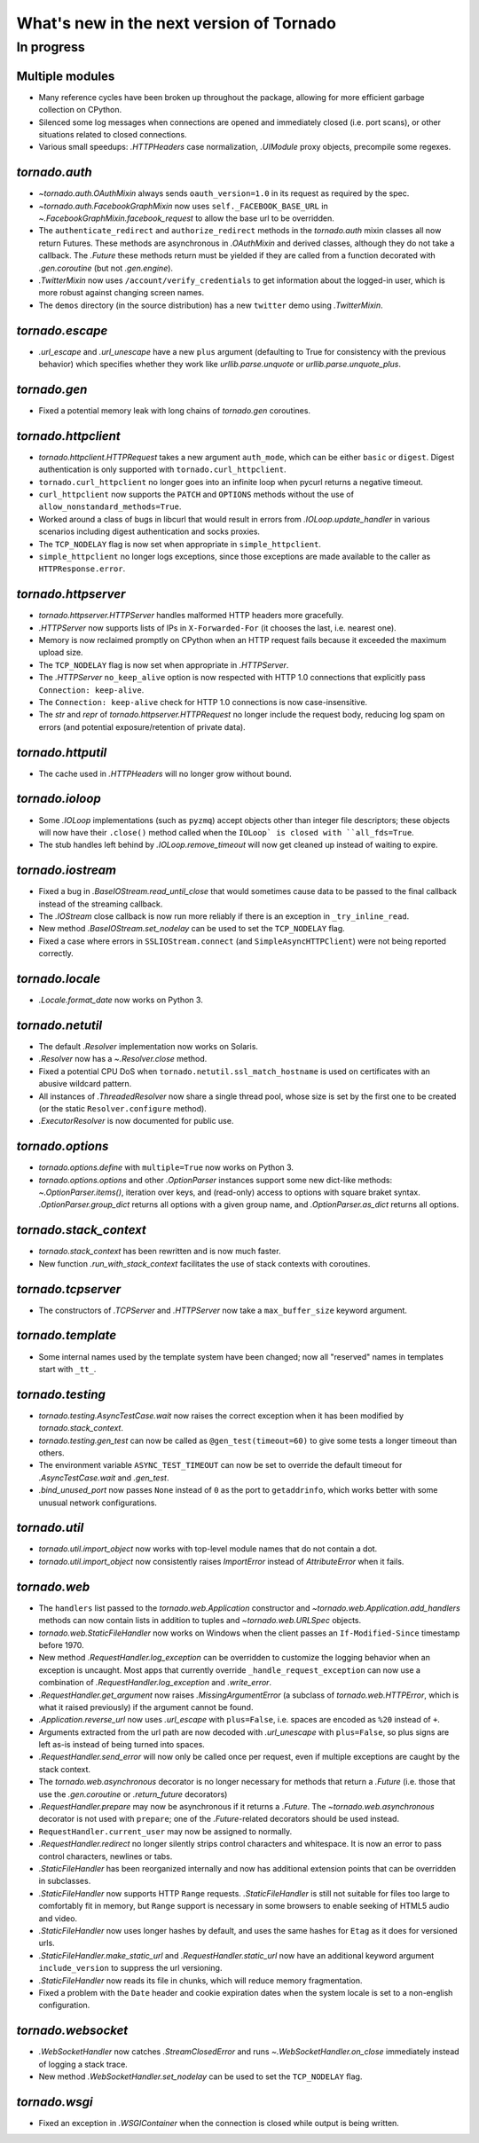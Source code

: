 What's new in the next version of Tornado
=========================================

In progress
-----------

Multiple modules
~~~~~~~~~~~~~~~~

* Many reference cycles have been broken up throughout the package,
  allowing for more efficient garbage collection on CPython.
* Silenced some log messages when connections are opened and immediately
  closed (i.e. port scans), or other situations related to closed
  connections.
* Various small speedups: `.HTTPHeaders` case normalization, `.UIModule`
  proxy objects, precompile some regexes.

`tornado.auth`
~~~~~~~~~~~~~~

* `~tornado.auth.OAuthMixin` always sends ``oauth_version=1.0`` in its
  request as required by the spec.
* `~tornado.auth.FacebookGraphMixin` now uses ``self._FACEBOOK_BASE_URL``
  in `~.FacebookGraphMixin.facebook_request` to allow the base url to be
  overridden.
* The ``authenticate_redirect`` and ``authorize_redirect`` methods in the
  `tornado.auth` mixin classes all now return Futures.  These methods
  are asynchronous in `.OAuthMixin` and derived classes, although they
  do not take a callback.  The `.Future` these methods return must be
  yielded if they are called from a function decorated with `.gen.coroutine`
  (but not `.gen.engine`).
* `.TwitterMixin` now uses ``/account/verify_credentials`` to get information
  about the logged-in user, which is more robust against changing screen
  names.
* The ``demos`` directory (in the source distribution) has a new
  ``twitter`` demo using `.TwitterMixin`.

`tornado.escape`
~~~~~~~~~~~~~~~~

* `.url_escape` and `.url_unescape` have a new ``plus`` argument (defaulting
  to True for consistency with the previous behavior) which specifies
  whether they work like `urllib.parse.unquote` or `urllib.parse.unquote_plus`.

`tornado.gen`
~~~~~~~~~~~~~

* Fixed a potential memory leak with long chains of `tornado.gen` coroutines.

`tornado.httpclient`
~~~~~~~~~~~~~~~~~~~~

* `tornado.httpclient.HTTPRequest` takes a new argument ``auth_mode``,
  which can be either ``basic`` or ``digest``.  Digest authentication
  is only supported with ``tornado.curl_httpclient``.
* ``tornado.curl_httpclient`` no longer goes into an infinite loop when
  pycurl returns a negative timeout.
* ``curl_httpclient`` now supports the ``PATCH`` and ``OPTIONS`` methods
  without the use of ``allow_nonstandard_methods=True``.
* Worked around a class of bugs in libcurl that would result in
  errors from `.IOLoop.update_handler` in various scenarios including
  digest authentication and socks proxies.
* The ``TCP_NODELAY`` flag is now set when appropriate in ``simple_httpclient``.
* ``simple_httpclient`` no longer logs exceptions, since those exceptions
  are made available to the caller as ``HTTPResponse.error``.

`tornado.httpserver`
~~~~~~~~~~~~~~~~~~~~

* `tornado.httpserver.HTTPServer` handles malformed HTTP headers more
  gracefully.
* `.HTTPServer` now supports lists of IPs in ``X-Forwarded-For``
  (it chooses the last, i.e. nearest one).
* Memory is now reclaimed promptly on CPython when an HTTP request
  fails because it exceeded the maximum upload size.
* The ``TCP_NODELAY`` flag is now set when appropriate in `.HTTPServer`.
* The `.HTTPServer` ``no_keep_alive`` option is now respected with
  HTTP 1.0 connections that explicitly pass ``Connection: keep-alive``.
* The ``Connection: keep-alive`` check for HTTP 1.0 connections is now
  case-insensitive.
* The `str` and `repr` of `tornado.httpserver.HTTPRequest` no longer
  include the request body, reducing log spam on errors (and potential
  exposure/retention of private data).

`tornado.httputil`
~~~~~~~~~~~~~~~~~~

* The cache used in `.HTTPHeaders` will no longer grow without bound.

`tornado.ioloop`
~~~~~~~~~~~~~~~~

* Some `.IOLoop` implementations (such as ``pyzmq``) accept objects
  other than integer file descriptors; these objects will now have
  their ``.close()`` method called when the ``IOLoop` is closed with
  ``all_fds=True``.
* The stub handles left behind by `.IOLoop.remove_timeout` will now get
  cleaned up instead of waiting to expire.

`tornado.iostream`
~~~~~~~~~~~~~~~~~~

* Fixed a bug in `.BaseIOStream.read_until_close` that would sometimes
  cause data to be passed to the final callback instead of the streaming
  callback.
* The `.IOStream` close callback is now run more reliably if there is
  an exception in ``_try_inline_read``.
* New method `.BaseIOStream.set_nodelay` can be used to set the
  ``TCP_NODELAY`` flag.
* Fixed a case where errors in ``SSLIOStream.connect`` (and
  ``SimpleAsyncHTTPClient``) were not being reported correctly.

`tornado.locale`
~~~~~~~~~~~~~~~~

* `.Locale.format_date` now works on Python 3.

`tornado.netutil`
~~~~~~~~~~~~~~~~~

* The default `.Resolver` implementation now works on Solaris.
* `.Resolver` now has a `~.Resolver.close` method.
* Fixed a potential CPU DoS when ``tornado.netutil.ssl_match_hostname``
  is used on certificates with an abusive wildcard pattern.
* All instances of `.ThreadedResolver` now share a single thread pool,
  whose size is set by the first one to be created (or the static
  ``Resolver.configure`` method).
* `.ExecutorResolver` is now documented for public use.

`tornado.options`
~~~~~~~~~~~~~~~~~

* `tornado.options.define` with ``multiple=True`` now works on Python 3.
* `tornado.options.options` and other `.OptionParser` instances support some
  new dict-like methods: `~.OptionParser.items()`, iteration over keys,
  and (read-only) access to options with square braket syntax.
  `.OptionParser.group_dict` returns all options with a given group
  name, and `.OptionParser.as_dict` returns all options.

`tornado.stack_context`
~~~~~~~~~~~~~~~~~~~~~~~

* `tornado.stack_context` has been rewritten and is now much faster.
* New function `.run_with_stack_context` facilitates the use of stack
  contexts with coroutines.

`tornado.tcpserver`
~~~~~~~~~~~~~~~~~~~

* The constructors of `.TCPServer` and `.HTTPServer` now take a
  ``max_buffer_size`` keyword argument.

`tornado.template`
~~~~~~~~~~~~~~~~~~

* Some internal names used by the template system have been changed;
  now all "reserved" names in templates start with ``_tt_``.

`tornado.testing`
~~~~~~~~~~~~~~~~~

* `tornado.testing.AsyncTestCase.wait` now raises the correct exception
  when it has been modified by `tornado.stack_context`.
* `tornado.testing.gen_test` can now be called as ``@gen_test(timeout=60)``
  to give some tests a longer timeout than others.
* The environment variable ``ASYNC_TEST_TIMEOUT`` can now be set to
  override the default timeout for `.AsyncTestCase.wait` and `.gen_test`.
* `.bind_unused_port` now passes ``None`` instead of ``0`` as the port
  to ``getaddrinfo``, which works better with some unusual network
  configurations.

`tornado.util`
~~~~~~~~~~~~~~

* `tornado.util.import_object` now works with top-level module names that
  do not contain a dot.
* `tornado.util.import_object` now consistently raises `ImportError`
  instead of `AttributeError` when it fails.

`tornado.web`
~~~~~~~~~~~~~

* The ``handlers`` list passed to the `tornado.web.Application` constructor
  and `~tornado.web.Application.add_handlers` methods can now contain
  lists in addition to tuples and `~tornado.web.URLSpec` objects.
* `tornado.web.StaticFileHandler` now works on Windows when the client
  passes an ``If-Modified-Since`` timestamp before 1970.
* New method `.RequestHandler.log_exception` can be overridden to
  customize the logging behavior when an exception is uncaught.  Most
  apps that currently override ``_handle_request_exception`` can now
  use a combination of `.RequestHandler.log_exception` and
  `.write_error`.
* `.RequestHandler.get_argument` now raises `.MissingArgumentError`
  (a subclass of `tornado.web.HTTPError`, which is what it raised previously)
  if the argument cannot be found.
* `.Application.reverse_url` now uses `.url_escape` with ``plus=False``,
  i.e. spaces are encoded as ``%20`` instead of ``+``.
* Arguments extracted from the url path are now decoded with
  `.url_unescape` with ``plus=False``, so plus signs are left as-is
  instead of being turned into spaces.
* `.RequestHandler.send_error` will now only be called once per request,
  even if multiple exceptions are caught by the stack context.
* The `tornado.web.asynchronous` decorator is no longer necessary for
  methods that return a `.Future` (i.e. those that use the `.gen.coroutine`
  or `.return_future` decorators)
* `.RequestHandler.prepare` may now be asynchronous if it returns a
  `.Future`.  The `~tornado.web.asynchronous` decorator is not used with
  ``prepare``; one of the `.Future`-related decorators should be used instead.
* ``RequestHandler.current_user`` may now be assigned to normally.
* `.RequestHandler.redirect` no longer silently strips control characters
  and whitespace.  It is now an error to pass control characters, newlines
  or tabs.
* `.StaticFileHandler` has been reorganized internally and now has additional
  extension points that can be overridden in subclasses.
* `.StaticFileHandler` now supports HTTP ``Range`` requests.
  `.StaticFileHandler` is still not suitable for files too large to
  comfortably fit in memory, but ``Range`` support is necessary in some
  browsers to enable seeking of HTML5 audio and video.
* `.StaticFileHandler` now uses longer hashes by default, and uses the same
  hashes for ``Etag`` as it does for versioned urls.
* `.StaticFileHandler.make_static_url` and `.RequestHandler.static_url`
  now have an additional keyword argument ``include_version`` to suppress
  the url versioning.
* `.StaticFileHandler` now reads its file in chunks, which will reduce
  memory fragmentation.
* Fixed a problem with the ``Date`` header and cookie expiration dates
  when the system locale is set to a non-english configuration.

`tornado.websocket`
~~~~~~~~~~~~~~~~~~~

* `.WebSocketHandler` now catches `.StreamClosedError` and runs
  `~.WebSocketHandler.on_close` immediately instead of logging a
  stack trace.
* New method `.WebSocketHandler.set_nodelay` can be used to set the
  ``TCP_NODELAY`` flag.

`tornado.wsgi`
~~~~~~~~~~~~~~

* Fixed an exception in `.WSGIContainer` when the connection is closed
  while output is being written.

